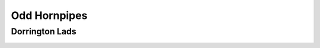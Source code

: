 Odd Hornpipes
=============

Dorrington Lads
---------------

.. image:: ../_abcfiles/_Dorrington\ Lads.svg
